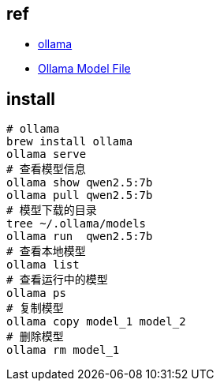 ## ref
* link:https://ollama.com/[ollama]
* link:https://github.com/ollama/ollama/blob/main/docs/modelfile.md[Ollama Model File]


## install
[source,shell]
----

# ollama
brew install ollama
ollama serve
# 查看模型信息
ollama show qwen2.5:7b
ollama pull qwen2.5:7b
# 模型下载的目录
tree ~/.ollama/models
ollama run  qwen2.5:7b
# 查看本地模型
ollama list
# 查看运行中的模型
ollama ps
# 复制模型
ollama copy model_1 model_2
# 删除模型
ollama rm model_1
----


